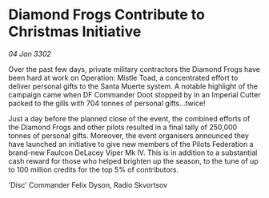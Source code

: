 * Diamond Frogs Contribute to Christmas Initiative

/04 Jan 3302/

Over the past few days, private military contractors the Diamond Frogs have been hard at work on Operation: Mistle Toad, a concentrated effort to deliver personal gifts to the Santa Muerte system. A notable highlight of the campaign came when DF Commander Doot stopped by in an Imperial Cutter packed to the gills with 704 tonnes of personal gifts...twice! 

Just a day before the planned close of the event, the combined efforts of the Diamond Frogs and other pilots resulted in a final tally of 250,000 tonnes of personal gifts. Moreover, the event organisers announced they have launched an initiative to give new members of the Pilots Federation a brand-new Faulcon DeLacey Viper Mk IV. This is in addition to a substantial cash reward for those who helped brighten up the season, to the tune of up to 100 million credits for the top 5% of contributors. 

'Disc' Commander Felix Dyson, Radio Skvortsov